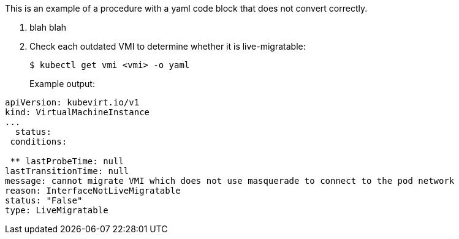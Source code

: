 This is an example of a procedure with a yaml code block that does not convert correctly.

. blah blah
. Check each outdated VMI to determine whether it is live-migratable:
+
[,bash]
----
$ kubectl get vmi <vmi> -o yaml
----
+
Example output:
```yaml
apiVersion: kubevirt.io/v1
kind: VirtualMachineInstance
...
  status:
 conditions:

 ** lastProbeTime: null
lastTransitionTime: null
message: cannot migrate VMI which does not use masquerade to connect to the pod network
reason: InterfaceNotLiveMigratable
status: "False"
type: LiveMigratable
```
